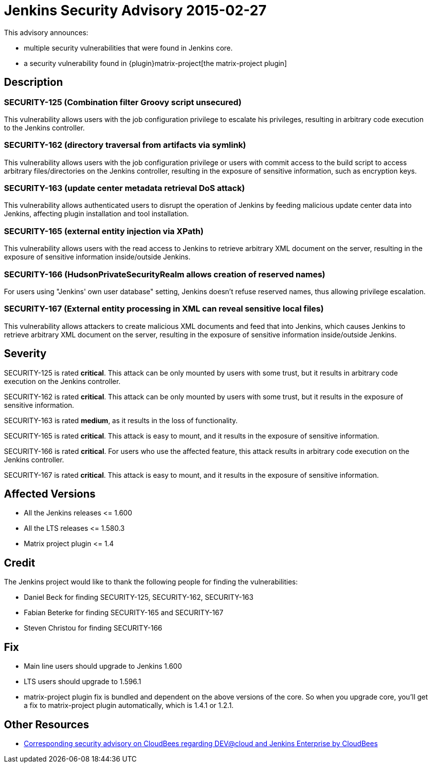 = Jenkins Security Advisory 2015-02-27
:kind: core and plugins

This advisory announces:

* multiple security vulnerabilities that were found in Jenkins core.
* a security vulnerability found in {plugin}matrix-project[the matrix-project plugin]


== Description

=== SECURITY-125 (Combination filter Groovy script unsecured)

This vulnerability allows users with the job configuration privilege to escalate his privileges, resulting in arbitrary code execution to the Jenkins controller.

=== SECURITY-162 (directory traversal from artifacts via symlink)

This vulnerability allows users with the job configuration privilege or users with commit access to the build script to access arbitrary files/directories on the Jenkins controller, resulting in the exposure of sensitive information, such as encryption keys.

=== SECURITY-163 (update center metadata retrieval DoS attack)

This vulnerability allows authenticated users to disrupt the operation of Jenkins by feeding malicious update center data into Jenkins, affecting plugin installation and tool installation.

=== SECURITY-165 (external entity injection via XPath)

This vulnerability allows users with the read access to Jenkins to retrieve arbitrary XML document on the server, resulting in the exposure of sensitive information inside/outside Jenkins.

=== SECURITY-166 (HudsonPrivateSecurityRealm allows creation of reserved names)

For users using "Jenkins' own user database" setting, Jenkins doesn't refuse reserved names, thus allowing privilege escalation.

=== SECURITY-167 (External entity processing in XML can reveal sensitive local files)

This vulnerability allows attackers to create malicious XML documents and feed that into Jenkins, which causes Jenkins to retrieve arbitrary XML document on the server, resulting in the exposure of sensitive information inside/outside Jenkins.


== Severity

SECURITY-125 is rated *critical*. This attack can be only mounted by users with some trust, but it results in arbitrary code execution on the Jenkins controller.

SECURITY-162 is rated *critical*. This attack can be only mounted by users with some trust, but it results in the exposure of sensitive information.

SECURITY-163 is rated *medium*, as it results in the loss of functionality.

SECURITY-165 is rated *critical*. This attack is easy to mount, and it results in the exposure of sensitive information.

SECURITY-166 is rated *critical*. For users who use the affected feature, this attack results in arbitrary code execution on the Jenkins controller.

SECURITY-167 is rated *critical*. This attack is easy to mount, and it results in the exposure of sensitive information.


== Affected Versions

* All the Jenkins releases \<= 1.600

* All the LTS releases \<= 1.580.3

* Matrix project plugin \<= 1.4

== Credit

The Jenkins project would like to thank the following people for finding the vulnerabilities:

* Daniel Beck for finding SECURITY-125, SECURITY-162, SECURITY-163
* Fabian Beterke for finding SECURITY-165 and SECURITY-167
* Steven Christou for finding SECURITY-166

== Fix

* Main line users should upgrade to Jenkins 1.600
* LTS users should upgrade to 1.596.1
* matrix-project plugin fix is bundled and dependent on the above versions of the core. So when you upgrade core, you'll get a fix to matrix-project plugin automatically, which is 1.4.1 or 1.2.1.

== Other Resources

* link:https://www.cloudbees.com/jenkins-security-advisory-2015-02-27[Corresponding security advisory on CloudBees regarding DEV@cloud and Jenkins Enterprise by CloudBees]